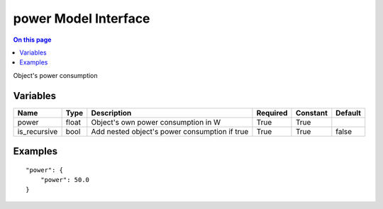 .. _dev-modelinterface-power:

=====================
power Model Interface
=====================

.. contents:: On this page
    :local:
    :backlinks: none
    :depth: 1
    :class: singlecol

Object's power consumption

Variables
---------

+--------------+--------+-----------------------------------------------+------------+------------+-----------+
| Name         | Type   | Description                                   | Required   | Constant   | Default   |
+==============+========+===============================================+============+============+===========+
| power        | float  | Object's own power consumption in W           | True       | True       |           |
+--------------+--------+-----------------------------------------------+------------+------------+-----------+
| is_recursive | bool   | Add nested object's power consumption if true | True       | True       | false     |
+--------------+--------+-----------------------------------------------+------------+------------+-----------+


Examples
--------

::

    "power": {
        "power": 50.0
    }
